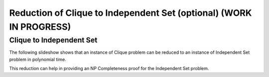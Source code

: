 .. raw:: html

   <script>ODSA.SETTINGS.MODULE_SECTIONS = ['clique-to-independent-set'];</script>

.. _clique_to_independentSet:


.. raw:: html

   <script>ODSA.SETTINGS.DISP_MOD_COMP = true;ODSA.SETTINGS.MODULE_NAME = "clique_to_independentSet";ODSA.SETTINGS.MODULE_LONG_NAME = "Reduction of Clique to Independent Set (optional) (WORK IN PROGRESS)";ODSA.SETTINGS.MODULE_CHAPTER = "Limits to Computing (optional)"; ODSA.SETTINGS.BUILD_DATE = "2021-11-07 21:13:21"; ODSA.SETTINGS.BUILD_CMAP = true;JSAV_OPTIONS['lang']='en';JSAV_EXERCISE_OPTIONS['code']='pseudo';</script>


.. |--| unicode:: U+2013   .. en dash
.. |---| unicode:: U+2014  .. em dash, trimming surrounding whitespace
   :trim:



.. odsalink:: AV/NP/cliqueToISCON.css
.. This file is part of the OpenDSA eTextbook project. See
.. http://opendsa.org for more details.
.. Copyright (c) 2012-2020 by the OpenDSA Project Contributors, and
.. distributed under an MIT open source license.

.. avmetadata::
   :author: Nabanita Maji
   :topic: NP-completeness

Reduction of Clique to Independent Set (optional) (WORK IN PROGRESS)
========================================================================

Clique to Independent Set
-------------------------

The following slideshow shows that an instance of Clique
problem can be reduced to an instance of Independent Set problem 
in polynomial time.
 
.. inlineav:: cliqueToISCON ss
   :points: 0.0
   :required: False
   :threshold: 1.0
   :long_name: Clique to IS Reduction
   :output: show

This reduction can help in providing an NP Completeness proof for 
the Independent Set problem.

.. odsascript:: AV/NP/cliqueToISCON.js
